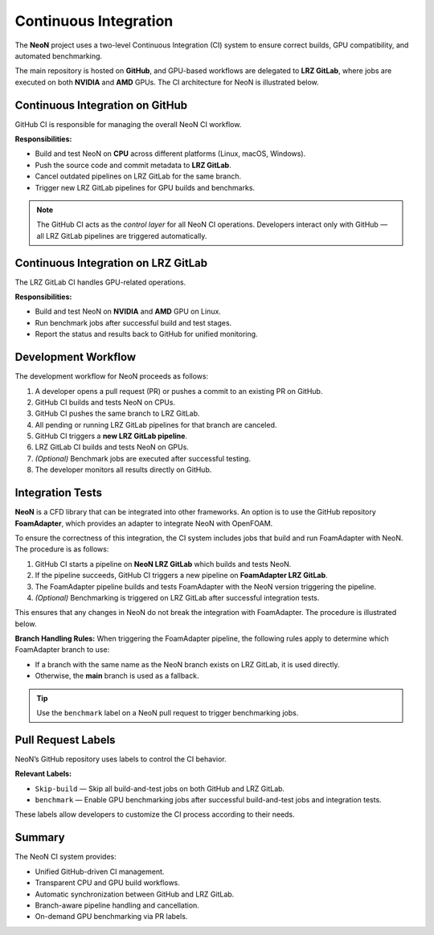 Continuous Integration
========
The **NeoN** project uses a two-level Continuous Integration (CI) system
to ensure correct builds, GPU compatibility, and automated benchmarking.

The main repository is hosted on **GitHub**, and GPU-based workflows are delegated
to **LRZ GitLab**, where jobs are executed on both **NVIDIA** and **AMD** GPUs.
The CI architecture for NeoN is illustrated below.

.. figure:: _static/ci/ci_setup_overview.png
   :align: center
   :alt: Overview of the CI architecture for NeoN
   :width: 90%

-------------------------------
Continuous Integration on GitHub
-------------------------------
GitHub CI is responsible for managing the overall NeoN CI workflow.

**Responsibilities:**

* Build and test NeoN on **CPU** across different platforms (Linux, macOS, Windows).
* Push the source code and commit metadata to **LRZ GitLab**.
* Cancel outdated pipelines on LRZ GitLab for the same branch.
* Trigger new LRZ GitLab pipelines for GPU builds and benchmarks.

.. note::
   The GitHub CI acts as the *control layer* for all NeoN CI operations.
   Developers interact only with GitHub — all LRZ GitLab pipelines are triggered automatically.

-------------------------------
Continuous Integration on LRZ GitLab
-------------------------------
The LRZ GitLab CI handles GPU-related operations.

**Responsibilities:**

* Build and test NeoN on **NVIDIA** and **AMD** GPU on Linux.
* Run benchmark jobs after successful build and test stages.
* Report the status and results back to GitHub for unified monitoring.

.. _ci-neon-workflow:

-------------------------------
Development Workflow
-------------------------------
The development workflow for NeoN proceeds as follows:

#. A developer opens a pull request (PR) or pushes a commit to an existing PR on GitHub.
#. GitHub CI builds and tests NeoN on CPUs.
#. GitHub CI pushes the same branch to LRZ GitLab.
#. All pending or running LRZ GitLab pipelines for that branch are canceled.
#. GitHub CI triggers a **new LRZ GitLab pipeline**.
#. LRZ GitLab CI builds and tests NeoN on GPUs.
#. *(Optional)* Benchmark jobs are executed after successful testing.
#. The developer monitors all results directly on GitHub.

.. _ci-integration-tests:

-------------------------------
Integration Tests
-------------------------------
**NeoN** is a CFD library that can be integrated into other frameworks. An option is to use the
GitHub repository **FoamAdapter**, which provides an adapter to integrate NeoN with OpenFOAM.

To ensure the correctness of this integration, the CI system includes jobs that build and run
FoamAdapter with NeoN. The procedure is as follows:

#. GitHub CI starts a pipeline on **NeoN LRZ GitLab** which builds and tests NeoN.
#. If the pipeline succeeds, GitHub CI triggers a new pipeline on **FoamAdapter LRZ GitLab**.
#. The FoamAdapter pipeline builds and tests FoamAdapter with the NeoN version triggering the pipeline.
#. *(Optional)* Benchmarking is triggered on LRZ GitLab after successful integration tests.

This ensures that any changes in NeoN do not break the integration with FoamAdapter.
The procedure is illustrated below.

**Branch Handling Rules:**
When triggering the FoamAdapter pipeline, the following rules apply to determine which FoamAdapter branch to use:

* If a branch with the same name as the NeoN branch exists on LRZ GitLab, it is used directly.
* Otherwise, the **main** branch is used as a fallback.

.. tip::
   Use the ``benchmark`` label on a NeoN pull request to trigger benchmarking jobs.

.. _ci-neon-labels:

-------------------------------
Pull Request Labels
-------------------------------
NeoN’s GitHub repository uses labels to control the CI behavior.

**Relevant Labels:**

* ``Skip-build`` — Skip all build-and-test jobs on both GitHub and LRZ GitLab.
* ``benchmark`` — Enable GPU benchmarking jobs after successful build-and-test jobs and integration tests.

These labels allow developers to customize the CI process according to their needs.

.. _ci-neon-summary:

-------------------------------
Summary
-------------------------------
The NeoN CI system provides:

* Unified GitHub-driven CI management.
* Transparent CPU and GPU build workflows.
* Automatic synchronization between GitHub and LRZ GitLab.
* Branch-aware pipeline handling and cancellation.
* On-demand GPU benchmarking via PR labels.

.. seealso::

   * :ref:`ci-neon-workflow`
   * :ref:`ci-integration-tests`
   * :ref:`ci-neon-labels`

